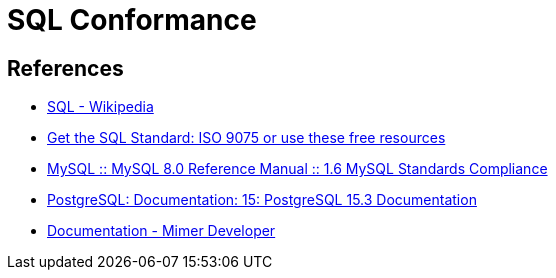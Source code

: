 = SQL Conformance

== References

- https://en.wikipedia.org/wiki/SQL[SQL - Wikipedia]
- https://modern-sql.com/standard[Get the SQL Standard: ISO 9075 or use these free resources]
- https://dev.mysql.com/doc/refman/8.0/en/compatibility.html[MySQL :: MySQL 8.0 Reference Manual :: 1.6 MySQL Standards Compliance]
- https://www.postgresql.org/docs/current/index.html[PostgreSQL: Documentation: 15: PostgreSQL 15.3 Documentation]
- https://developer.mimer.com/products/documentation/[Documentation - Mimer Developer]